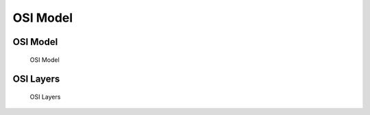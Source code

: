 *********
OSI Model
*********


OSI Model
=========
.. figure:: img/osi-model.png

    OSI Model


OSI Layers
==========
.. figure:: img/osi-layers.png

    OSI Layers
